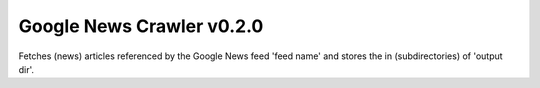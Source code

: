 Google News Crawler v0.2.0
----------

Fetches (news) articles referenced by the Google News feed 'feed name'
and stores the in (subdirectories) of 'output dir'.

